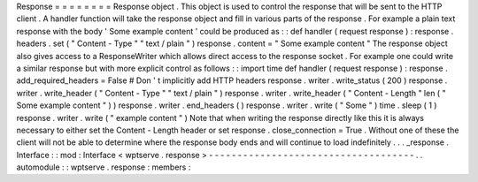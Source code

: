 Response
=
=
=
=
=
=
=
=
Response
object
.
This
object
is
used
to
control
the
response
that
will
be
sent
to
the
HTTP
client
.
A
handler
function
will
take
the
response
object
and
fill
in
various
parts
of
the
response
.
For
example
a
plain
text
response
with
the
body
'
Some
example
content
'
could
be
produced
as
:
:
def
handler
(
request
response
)
:
response
.
headers
.
set
(
"
Content
-
Type
"
"
text
/
plain
"
)
response
.
content
=
"
Some
example
content
"
The
response
object
also
gives
access
to
a
ResponseWriter
which
allows
direct
access
to
the
response
socket
.
For
example
one
could
write
a
similar
response
but
with
more
explicit
control
as
follows
:
:
import
time
def
handler
(
request
response
)
:
response
.
add_required_headers
=
False
#
Don
'
t
implicitly
add
HTTP
headers
response
.
writer
.
write_status
(
200
)
response
.
writer
.
write_header
(
"
Content
-
Type
"
"
text
/
plain
"
)
response
.
writer
.
write_header
(
"
Content
-
Length
"
len
(
"
Some
example
content
"
)
)
response
.
writer
.
end_headers
(
)
response
.
writer
.
write
(
"
Some
"
)
time
.
sleep
(
1
)
response
.
writer
.
write
(
"
example
content
"
)
Note
that
when
writing
the
response
directly
like
this
it
is
always
necessary
to
either
set
the
Content
-
Length
header
or
set
response
.
close_connection
=
True
.
Without
one
of
these
the
client
will
not
be
able
to
determine
where
the
response
body
ends
and
will
continue
to
load
indefinitely
.
.
.
_response
.
Interface
:
:
mod
:
Interface
<
wptserve
.
response
>
-
-
-
-
-
-
-
-
-
-
-
-
-
-
-
-
-
-
-
-
-
-
-
-
-
-
-
-
-
-
-
-
-
-
-
-
.
.
automodule
:
:
wptserve
.
response
:
members
:
